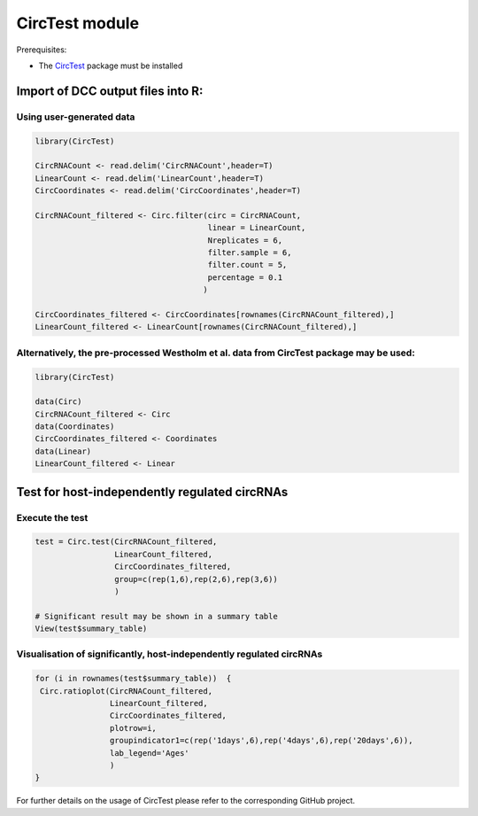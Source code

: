 *******************************************************************************************************************
CircTest module
*******************************************************************************************************************

Prerequisites:

- The `CircTest <https://github.com/dieterich-lab/CircTest>`_ package must be installed


Import of DCC output files into R:
==================================

Using user-generated data
---------------------------

.. code-block:: R

  library(CircTest)

  CircRNACount <- read.delim('CircRNACount',header=T)
  LinearCount <- read.delim('LinearCount',header=T)
  CircCoordinates <- read.delim('CircCoordinates',header=T)

  CircRNACount_filtered <- Circ.filter(circ = CircRNACount,
                                       linear = LinearCount,
                                       Nreplicates = 6,
                                       filter.sample = 6,
                                       filter.count = 5,
                                       percentage = 0.1
                                      )

  CircCoordinates_filtered <- CircCoordinates[rownames(CircRNACount_filtered),]
  LinearCount_filtered <- LinearCount[rownames(CircRNACount_filtered),]

Alternatively, the pre-processed Westholm et al. data from CircTest package may be used:
-----------------------------------------------------------------------------------------

.. code-block:: R

  library(CircTest)

  data(Circ)
  CircRNACount_filtered <- Circ
  data(Coordinates)
  CircCoordinates_filtered <- Coordinates
  data(Linear)
  LinearCount_filtered <- Linear

Test for host-independently regulated circRNAs
====================================================================

Execute the test  
-------------------------------------------------------------------

.. code-block:: R

 test = Circ.test(CircRNACount_filtered,
                  LinearCount_filtered,
                  CircCoordinates_filtered,
                  group=c(rep(1,6),rep(2,6),rep(3,6))
                  )

 # Significant result may be shown in a summary table
 View(test$summary_table)

Visualisation of significantly, host-independently regulated circRNAs
-----------------------------------------------------------------------

.. code-block:: R

 for (i in rownames(test$summary_table))  {
  Circ.ratioplot(CircRNACount_filtered,
                 LinearCount_filtered,
                 CircCoordinates_filtered,
                 plotrow=i,
                 groupindicator1=c(rep('1days',6),rep('4days',6),rep('20days',6)),
                 lab_legend='Ages'
                 )
 }

For further details on the usage of CircTest please refer to the corresponding GitHub project.
